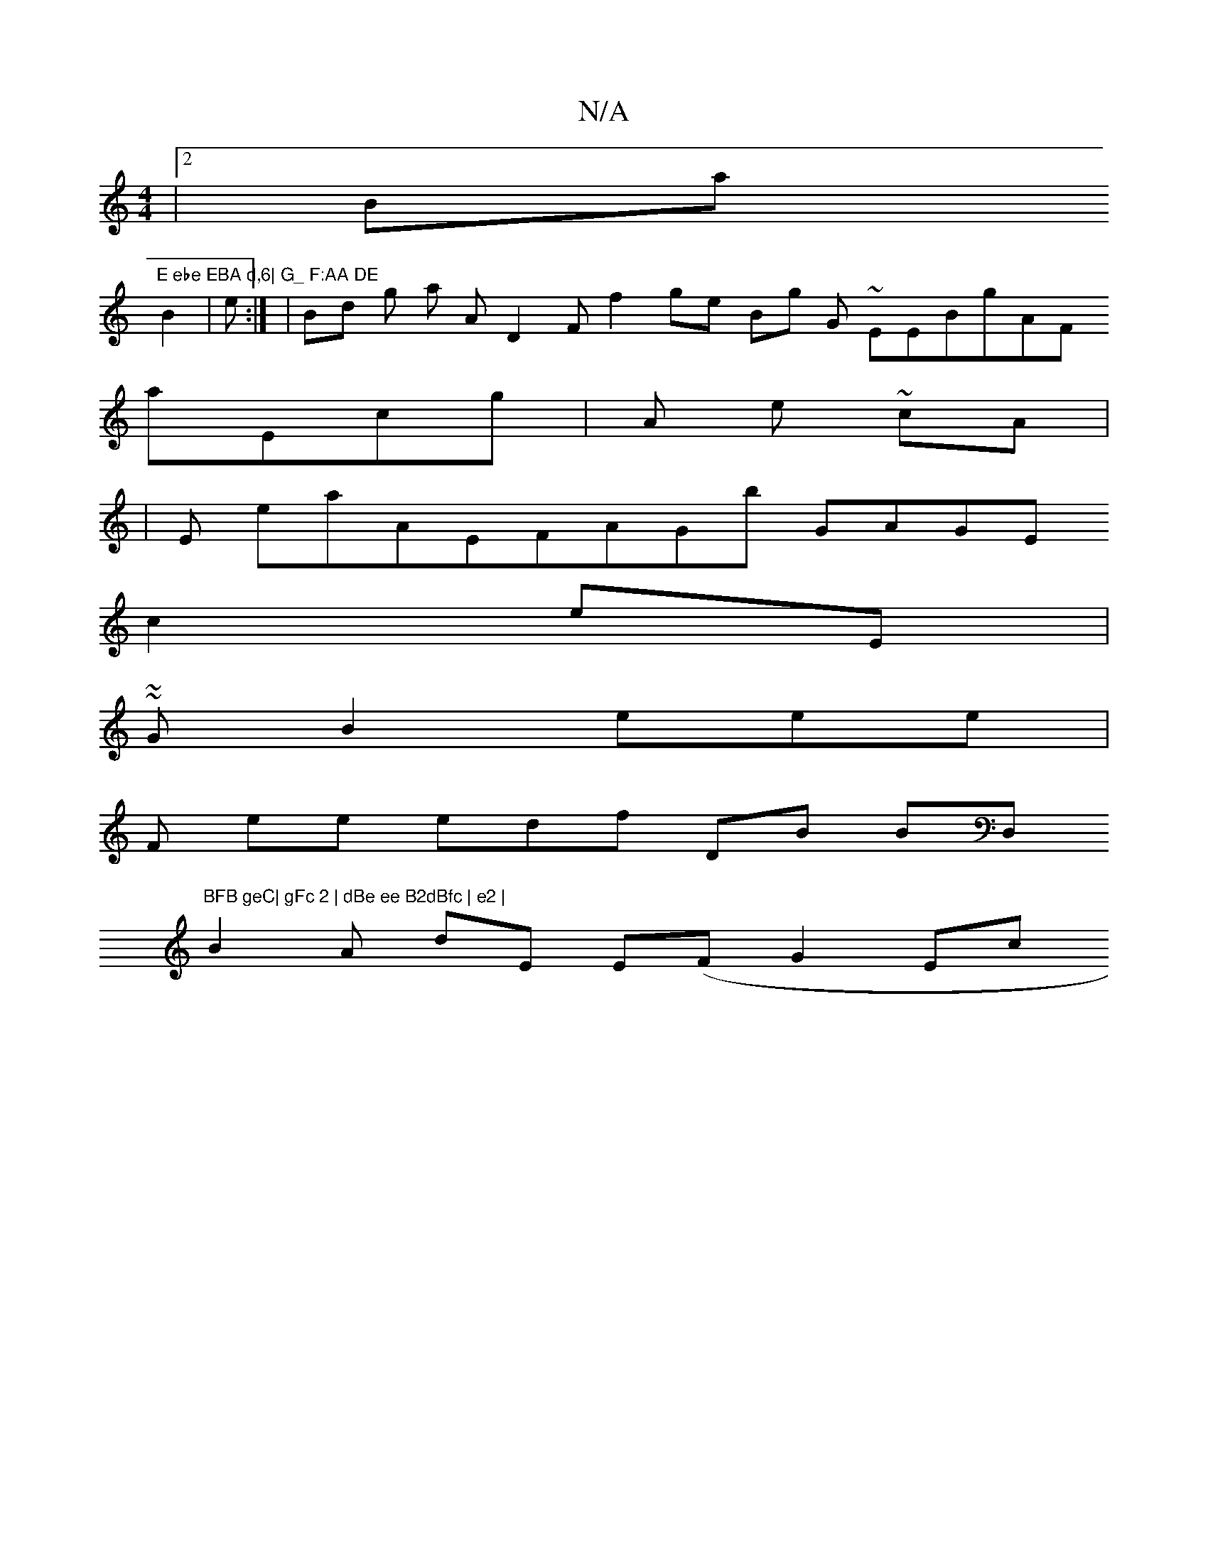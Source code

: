 X:1
T:N/A
M:4/4
R:N/A
K:Cmajor
 |2Ba"E ebe EBA d,6| G_ F:AA DE
B2| e:| |Bd g a AD2F f2 ge Bg G ~ EEBgAF
aEcg |A e ~cA|
|
E e2/aAEFAGb  GAGE
c2
/eE |
~~GB2 eee|
 F ee edf d,B BD,"BFB geC| gFc 2 | dBe ee B2dBfc | e2 |
B2A dE E(FG2Ec 